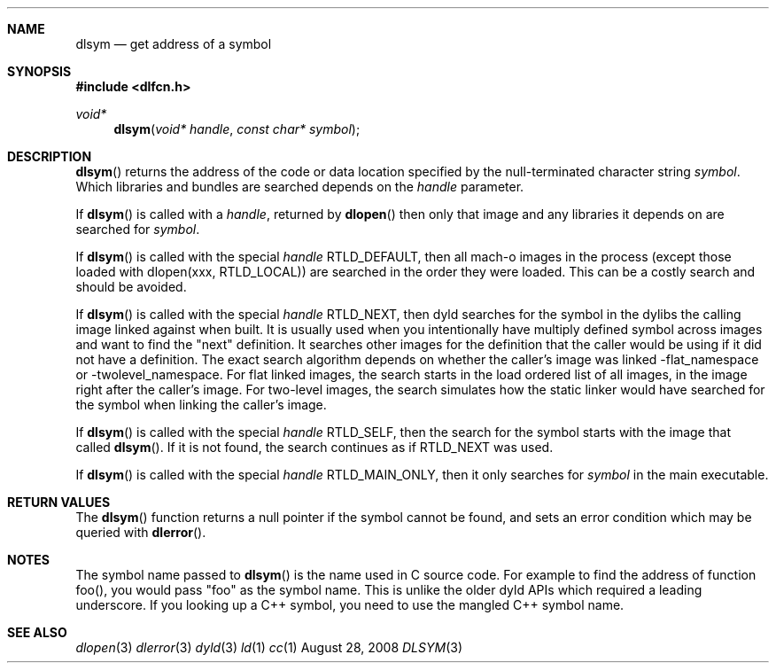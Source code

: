 .Dd August 28, 2008
.Dt DLSYM 3
.Sh NAME
.Nm dlsym
.Nd get address of a symbol
.Sh SYNOPSIS
.In dlfcn.h
.Ft void*
.Fn dlsym "void* handle" "const char* symbol"
.Sh DESCRIPTION
.Fn dlsym
returns the address of the code or data location 
specified by the null-terminated character string
.Fa symbol .
Which libraries and bundles are searched depends on the  
.Fa handle 
parameter. 
.Pp
If
.Fn dlsym
is called with a
.Fa handle ,
returned by
.Fn dlopen
then only that image and any libraries it depends on are searched for
.Fa symbol .
.Pp
If
.Fn dlsym
is called with the special
.Fa handle
.Dv RTLD_DEFAULT ,
then all mach-o images in the process (except those loaded with dlopen(xxx, RTLD_LOCAL))
are searched in the order they were loaded.
This can be a costly search and should be avoided.  
.Pp
If
.Fn dlsym
is called with the special
.Fa handle
.Dv RTLD_NEXT ,
then dyld searches for the symbol in the dylibs the calling image 
linked against when built. It is usually used when
you intentionally have multiply defined symbol across images
and want to find the "next" definition.  It searches other images 
for the definition that the caller would be using if it did not
have a definition.  The exact search algorithm depends on whether
the caller's image was linked -flat_namespace or -twolevel_namespace.
For flat linked images, the search starts in the load ordered list
of all images, in the image right after the caller's image.  
For two-level images, the search simulates how the static linker
would have searched for the symbol when linking the caller's
image.  
.Pp
If
.Fn dlsym
is called with the special
.Fa handle
.Dv RTLD_SELF ,
then the search for the symbol starts with the image that called
.Fn dlsym .
If it is not found, the search continues as if RTLD_NEXT was used.
.Pp
If
.Fn dlsym
is called with the special
.Fa handle
.Dv RTLD_MAIN_ONLY ,
then it only searches for 
.Fa symbol
in the main executable.
.Pp
.Sh RETURN VALUES
The
.Fn dlsym
function
returns a null pointer if the symbol cannot be found, and sets an error
condition which may be queried with
.Fn dlerror .
.Pp
.Sh NOTES
The symbol name passed to
.Fn dlsym
is the name used in C source code.  For example to find the address
of function foo(), you would pass "foo" as the symbol name.  This
is unlike the older dyld APIs which required a leading underscore.
If you looking up a C++ symbol, you need to use the mangled C++ symbol
name.  
.Sh SEE ALSO
.Xr dlopen 3
.Xr dlerror 3
.Xr dyld 3
.Xr ld 1
.Xr cc 1
